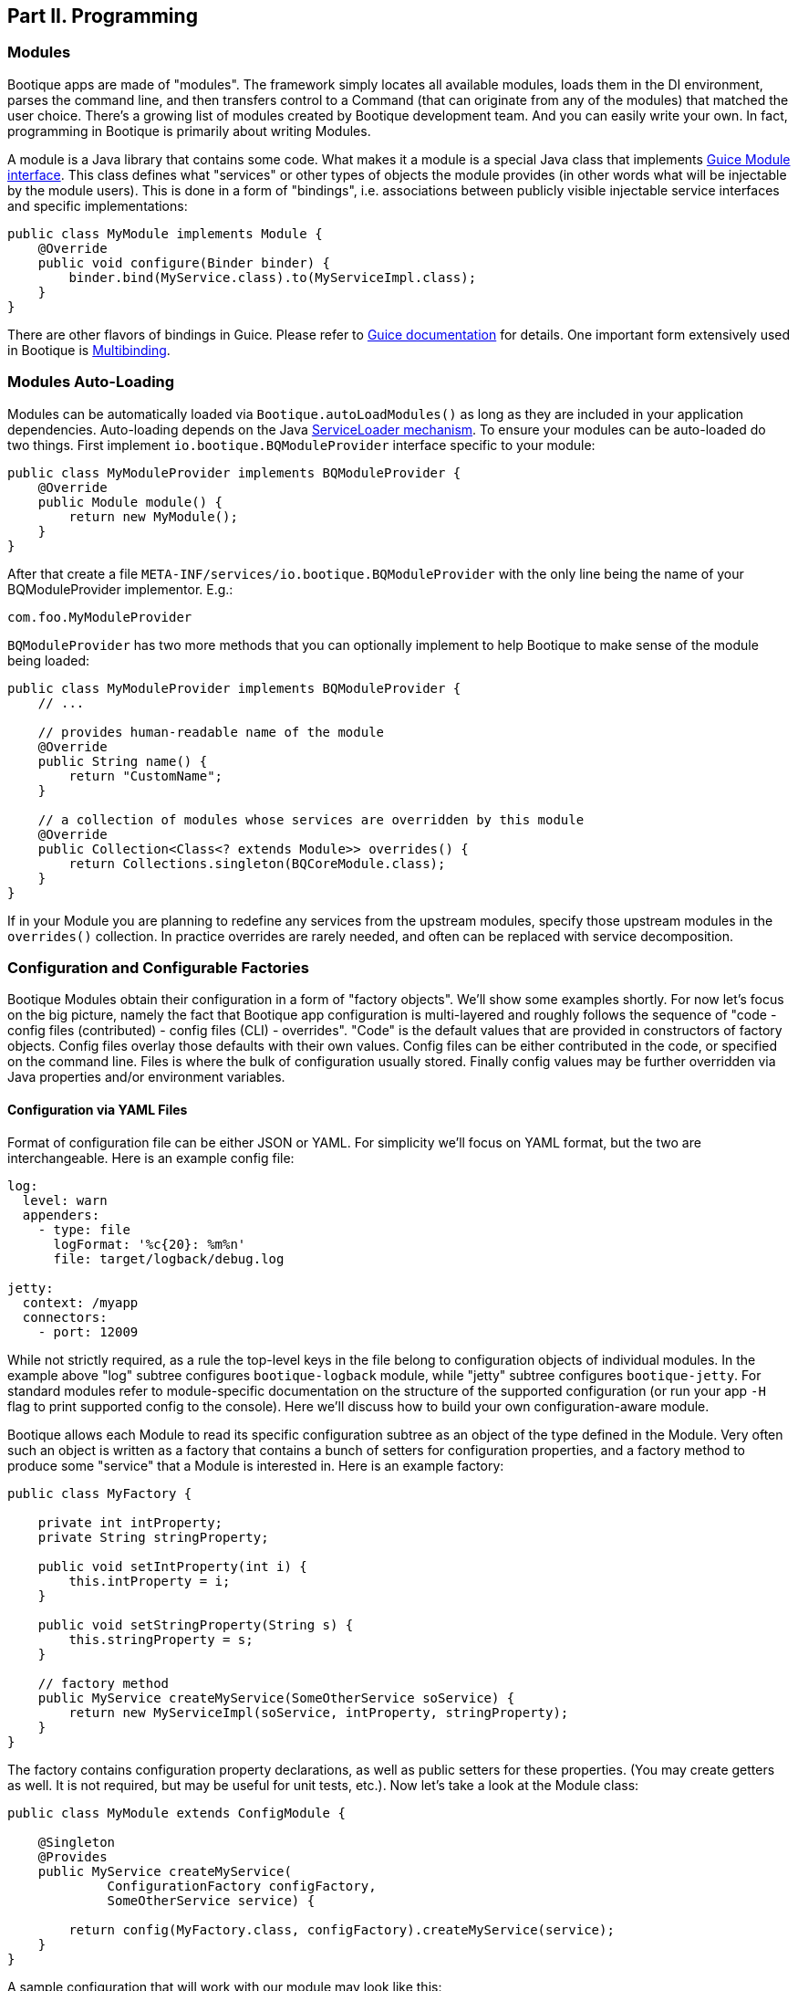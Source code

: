 // Licensed to ObjectStyle LLC under one
// or more contributor license agreements.  See the NOTICE file
// distributed with this work for additional information
// regarding copyright ownership.  The ObjectStyle LLC licenses
// this file to you under the Apache License, Version 2.0 (the
// "License"); you may not use this file except in compliance
// with the License.  You may obtain a copy of the License at
//
//   http://www.apache.org/licenses/LICENSE-2.0
//
// Unless required by applicable law or agreed to in writing,
// software distributed under the License is distributed on an
// "AS IS" BASIS, WITHOUT WARRANTIES OR CONDITIONS OF ANY
// KIND, either express or implied.  See the License for the
// specific language governing permissions and limitations
// under the License.

== Part II. Programming

=== Modules

Bootique apps are made of "modules". The framework simply locates all available modules, loads them in the DI environment,
parses the command line, and then transfers control to a Command (that can originate from any of the modules) that
matched the user choice. There's a growing list of modules created by Bootique development team. And you can easily
write your own. In fact, programming in Bootique is primarily about writing Modules.

A module is a Java library that contains some code. What makes it a module is a special Java class that implements
https://google.github.io/guice/api-docs/latest/javadoc/index.html?com/google/inject/Module.html[Guice Module interface].
This class defines what "services" or other types of objects the module provides (in other words what will be injectable
by the module users). This is done in a form of "bindings", i.e. associations between publicly visible injectable
service interfaces and specific implementations:

[source,java]
----
public class MyModule implements Module {
    @Override
    public void configure(Binder binder) {
        binder.bind(MyService.class).to(MyServiceImpl.class);
    }
}
----

There are other flavors of bindings in Guice. Please refer to https://github.com/google/guice/wiki/Motivation[Guice documentation]
for details. One important form extensively used in Bootique is https://github.com/google/guice/wiki/Multibindings[Multibinding].

=== Modules Auto-Loading

Modules can be automatically loaded via `Bootique.autoLoadModules()` as long as they are included in your application dependencies. Auto-loading depends on the Java https://docs.oracle.com/javase/8/docs/api/java/util/ServiceLoader.html[ServiceLoader mechanism]. To ensure your modules can be auto-loaded do two things. First implement `io.bootique.BQModuleProvider` interface specific to your module:

[source,java]
----
public class MyModuleProvider implements BQModuleProvider {
    @Override
    public Module module() {
        return new MyModule();
    }
}
----

After that create a file `META-INF/services/io.bootique.BQModuleProvider` with the only line being the name of your BQModuleProvider implementor. E.g.:

[source,text]
----
com.foo.MyModuleProvider
----

`BQModuleProvider` has two more methods that you can optionally implement to help Bootique to make sense of the module being loaded:

[source,java]
----
public class MyModuleProvider implements BQModuleProvider {
    // ...

    // provides human-readable name of the module
    @Override
    public String name() {
        return "CustomName";
    }

    // a collection of modules whose services are overridden by this module
    @Override
    public Collection<Class<? extends Module>> overrides() {
        return Collections.singleton(BQCoreModule.class);
    }
}
----

If in your Module you are planning to redefine any services from the upstream modules, specify those upstream modules in the `overrides()` collection. In practice overrides are rarely needed, and often can be replaced with service decomposition.

=== Configuration and Configurable Factories

Bootique Modules obtain their configuration in a form of "factory objects". We'll show some examples shortly. For now let's focus on the big picture, namely the fact that Bootique app configuration is multi-layered and roughly follows the sequence of "code - config files (contributed) - config files (CLI) - overrides". "Code" is the default values that are provided in constructors of factory objects. Config files overlay those defaults with their own values. Config files can be either contributed in the code, or specified on the command line. Files is where the bulk of configuration usually stored. Finally config values may be further overridden via Java properties and/or environment variables.

==== Configuration via YAML Files

Format of configuration file can be either JSON or YAML. For simplicity we'll focus on YAML format, but the two are interchangeable. Here is an example config file:

[source,yaml]
----
log:
  level: warn
  appenders:
    - type: file
      logFormat: '%c{20}: %m%n'
      file: target/logback/debug.log

jetty:
  context: /myapp
  connectors:
    - port: 12009
----

While not strictly required, as a rule the top-level keys in the file belong to configuration objects of individual modules. In the example above "log" subtree configures `bootique-logback` module, while "jetty" subtree configures `bootique-jetty`. For standard modules refer to module-specific documentation on the structure of the supported configuration (or run your app `-H` flag to print supported config to the console). Here we'll discuss how to build your own configuration-aware module.

Bootique allows each Module to read its specific configuration subtree as an object of the type defined in the Module. Very often such an object is written as a factory that contains a bunch of setters for configuration properties, and a factory method to produce some "service" that a Module is interested in. Here is an example factory:

[source,java]
----
public class MyFactory {

    private int intProperty;
    private String stringProperty;

    public void setIntProperty(int i) {
        this.intProperty = i;
    }

    public void setStringProperty(String s) {
        this.stringProperty = s;
    }

    // factory method
    public MyService createMyService(SomeOtherService soService) {
        return new MyServiceImpl(soService, intProperty, stringProperty);
    }
}
----

The factory contains configuration property declarations, as well as public setters for these properties. (You may
create getters as well. It is not required, but may be useful for unit tests, etc.). Now let's take a look at the
Module class:

[source,java]
----
public class MyModule extends ConfigModule {

    @Singleton
    @Provides
    public MyService createMyService(
             ConfigurationFactory configFactory,
             SomeOtherService service) {

        return config(MyFactory.class, configFactory).createMyService(service);
    }
}
----

A sample configuration that will work with our module may look like this:

[source,yaml]
----
my:
  intProperty: 55
  stringProperty: 'Hello, world!'
----

A few points to note here:

* Subclassing from `ConfigModule` is optional. `ConfigModule` provides a few utilities, such as a shorter "config"
method and a default configuration key ("my" in this case. See the next bullet).
* Calling our module "MyModule" and extending from `ConfigModule` gives it access to the protected "configPrefix"
property that is initialized to the value of "my" based on the module class name. The naming convention here is to use
the Module simple class name without the "Module" suffix and converted to lowercase.
* `@Provides` annotation is a Guice way of marking a Module method as a "provider" for a certain type of injectable
service. All its parameters are themselves injectable objects.
* `ConfigurationFactory` is the class used to bind a subtree of the app YAML configuration to a given Java object
(in our case - MyFactory). The structure of MyFactory is very simple here, but it can be as complex as needed,
containing nested objects, arrays, maps, etc. Internally Bootique uses
https://github.com/FasterXML/jackson[Jackson framework] to bind YAML to a Java class, so all the features of Jackson
can be used to craft configuration.

==== Configuration File Loading

A config file can be passed to a Bootique app via DI (those are usually coming from classpath) or on the command line:

* Contributing a config file via DI:
+
[source,java]
----
BQCoreModule.extend(binder).addConfig("classpath:com/foo/default.yml");
----
+
A primary motivation for this style is to provide application default configuration, with YAML files often embedded in
the app and read from the classpath (as suggested by the "classpath:.." URL in the example). More then one configuration
can be contributed. E.g. individual modules might load their own defaults. Multiple configs are combined in a single
config tree by the runtime. The order in which this combination happens is undefined, so make sure there are no conflicts
between them. If there are, consider replacing multiple conflicting configs with a single config.

* Conditionally contributing a config file via DI. It is possible to make DI configuration inclusion conditional on the
presence of a certain command line option:
+
[source,java]
----
OptionMetadata o = OptionMetadata.builder("qa")
      .description("when present, uses QA config")
      .build();

BQCoreModule.extend(binder)
      .addOption(o)
      .mapConfigResource(o.getName(), "classpath:a/b/qa.yml");
----

* Specifying a config file on the command line. Each Bootique app supports `--config` option that takes a configuration
file as parameter. To specify more than one file, use `--config` option multiple times. Configurations will be loaded
and merged together in the order of their appearance on the command line.

* Specifying a single config value via a custom option:
+
[source,java]
----
OptionMetadata o = OptionMetadata.builder("db")
      .description("specifies database URL")
      .valueOptionalWithDefault("jdbc:mysql://127.0.0.1:3306/mydb")
      .build();

BQCoreModule.extend(binder)
      .addOption(o)
      .mapConfigPath(o.getName(), "jdbc.mydb.url);
----
+
This adds a new `--db` option to the app that can be used to set JDBC URL of a datasource called "mydb". If value is
not specified, the default one will be used.

==== Configuration via Properties

YAML file can be thought of as a set of nested properties. E.g. the following config

[source,yaml]
----
my:
  prop1: val1
  prop2: val2
----

can be represented as two properties ("my.prop1", "my.prop2") being assigned some values. Bootique takes advantage of this structural equivalence and allows to define configuration via properties as an alternative (or more frequently - an addition) to YAML. If the same "key" is defined in both YAML file and a property, `ConfigurationFactory` would use the value of the property (in other words properties override YAML values).

To turn a given property into a configuration property, you need to prefix it with "`bq.`". This "namespace" makes configuration explicit and helps to avoid random naming conflicts with properties otherwise present in the system.

Properties can be provided to Bootique via BQCoreModule extender:

[source,java]
----
class MyModule implements Module {
    public void configure(Binder binder) {

        BQCoreModule.extend(binder)
               .setProperty("bq.my.prop1", "valX")
               .setProperty("bq.my.prop2", "valY");
    }
}
----

Alternatively they can be loaded from system properties. E.g.:

[source,bash]
----
java -Dbq.my.prop1=valX -Dbq.my.prop2=valY -jar myapp.jar
----

Though generally this approach is sneered upon, as the authors of Bootique are striving to make Java apps look minimally "weird" in deployment, and "-D" is one of those unintuitive "Java-only" things. Often a better alternative is to define the bulk of configuration in YAML, and pass values for a few environment-specific properties via shell variables (see the next section) or bind them to CLI flags.

==== Configuration via Environment Variables

Bootique allows to use _environment variables_ to specify/override configuration values. While variables work similar to JVM properties, using them has advantages in certain situations:

* They may be used to configure credentials, as unlike YAML they won't end up in version control, and unlike Java properties, they won't be visible in the process list.
* They provide customized application environment without changing the launch script and are ideal for containerized and other virtual environments.
* They are more user-friendly and appear in the app help.

To declare variables associated with configuration values, use the following API (notice that no "bq." prefix is necessary here to identify the configuration value):

[source,java]
----
class MyModule implements Module {
    public void configure(Binder binder) {

        BQCoreModule.extend(binder)
               .declareVar("my.prop1", "P1")
               .declareVar("my.prop2", "P2");
    }
}
----

So now a person running the app may set the above configuration as

[source,bash]
----
export P1=valX
export P2=valY
----

Moreover, explicitly declared vars will automatically appear in the application help, assisting the admins in configuring your app

_(TODO: document BQConfig and BQConfigProperty config factory annotations required for the help generation to work)_

[source,bash]
----
$ java -jar myapp-1.0.jar --help
...
ENVIRONMENT
      P1
           Sets value of some property.

      P2
           Sets value of some other property.
----

NOTE: Notice that previously used naming conventions to bind variables that start with `BQ_*` to config values are deprecated and support for them will be removed soon. Such approach was causing too much unexpected behavior in non-containerized environments. The alternative is explicitly declared variables described above.

==== Polymorphic Configuration Objects

A powerful feature of Jackson is the ability to dynamically create subclasses of the configuration objects. Bootique takes full advantage of this. E.g. imagine a logging module that needs "appenders" to output its log messages (file appender, console appender, syslog appender, etc.). The framework might not be aware of all possible appenders its users might come up with in the future. Yet it still wants to have the ability to instantiate any of them, based solely on the data coming from YAML. Moreover each appender will have its own set of incompatible configuration properties. In fact this is exactly the situation with `bootique-logback` module.

Here is how you ensure that such a polymorphic configuration is possible. Let's start with a simple class hierarchy:

[source,java]
----
public abstract class BaseType {
    // ...
}

public class ConcreteType1 extends BaseType {
    // ...
}

public class ConcreteType2 extends BaseType {
    // ...
}
----

Now let's create a matching set of factories to create one of the concrete subtypes of `BaseType`. Let's use Jackson annotations to link
specific types of symbolic names to be used in YAML below:

[source,java]
----
@JsonTypeInfo(use = JsonTypeInfo.Id.NAME,
     property = "type",
     defaultImpl = ConcreteTypeFactory1.class)
public abstract class BaseTypeFactory implements PolymorphicConfiguration {

    public abstract BaseType create();
}

@JsonTypeName("type1")
public class ConcreteTypeFactory1 extends BaseTypeFactory {

     @Override
     public BaseType create() {
        return new ConcreteType1();
     }
}

@JsonTypeName("type2")
public class ConcreteTypeFactory2 extends BaseTypeFactory {

     @Override
     public BaseType create() {
        return new ConcreteType2();
     }
}
----

After that we need to create a service provider file called `META-INF/service/io.bootique.config.PolymorphicConfiguration` where all the types participating in the hierarchy are listed (including the supertype):

[source,text]
----
com.foo.BaseTypeFactory
com.foo.ConcreteTypeFactory1
com.foo.ConcreteTypeFactory2
----

This should be enough to work with configuration like this:

[source,yaml]
----
my:
  type: type2
  someVar: someVal
----

The service of `BaseType` is bound in Guice using the standard `ConfigurationFactory` approach described above. Depending on the YAML config,
one of the subclasses of `BaseType` will be created:

[source,java]
----
@Provides
public BaseType provideBaseType(ConfigurationFactory configFactory) {

    return configFactory
             .config(BaseTypeFactory.class, "my")
             .create();
}
----

If another module decides to create yet another subclass of BaseType, it will need to create its own `META-INF/service/io.bootique.config.PolymorphicConfiguration` file and add a new factory name there.

=== Using Modules

Modules can use other "upstream" modules in a few ways:

* "Import": a downstream module uses another module as a library, ignoring its injectable services.
* "Use" : downstream module's classes inject classes from an upstream module.
* "Contribute": downstream module injects objects to collections and maps defined in upstream modules.

Import case is trivial, so we'll concentrate on the two remaining scenarios. We will use https://github.com/bootique/bootique/blob/master/bootique/src/main/java/io/bootique/BQCoreModule.java[BQCoreModule] as an example of an upstream module, as it is available in all apps.

==== Injecting Other Module's Services

You can inject any services declared in other modules. E.g. BQCoreModule provides a number of objects and services that can be accessed via injection:

[source,java]
----
class MyService {

    @Args
    @Inject
    private String[] args;

    public String getArgsString() {
        return Arrays.asList(getArgs()).stream().collect(joining(" "));
    }
}
----

In this example we injected command line arguments that were used to start the app. Note that since there can potentially be more than one `String[]` in a DI container, Bootique `@Args` annotation is used to uniquely identify the array that we want here.

==== Contributing to Other Modules

Guice supports https://github.com/google/guice/wiki/Multibindings[multibindings], intended to _contribute_ objects defined in a downstream module to collections/maps used by services in upstream modules. Bootique hides Guice API complexities, usually providing "extenders" in each module. E.g. the following code adds `MyCommand` the the app set of commands:

[source,java]
----
public class MyModule implements Module {

    @Override
    public void configure(Binder binder) {
        BQCoreModule.extend(binder).addCommand(MyCommand.class);
    }
}
----

Here we obtained an extender instance via a static method on BQCoreModule. Most standard modules define their own extenders accessible via `&quot;extend(Binder)&quot;`. This is a pattern you might want to follow in your own modules.

=== Application Class

A class that contains the `&quot;main()&quot;` method is informally called "application". Bootique does not impose any additional requirements on this class. You decide what to put in it. It can be limited to just `&quot;main()&quot;`, or turned into a REST API resource, etc.

==== Application as a Module

Most often then not it makes sense to turn the application class into a Module though. After all a Bootique app is just a collection of Modules, and this way the application class would represent that one final Module to rule them all:

[source,java]
----
public class Application implements Module {

   public static void main(String[] args) {
      Bootique.app(args).module(Application.class).autoLoadModules().exec().exit();
   }

   public void configure(Binder binder) {
      // load app-specific services; redefine standard ones
   }
}
----

You may also implement a separate BQModuleProvider for the Application module. Then `autoLoadModules()` will discover it just like any other Module, and there won't be a need to add Application module explicitly.

==== Common Main Class

If all your code is packaged in auto-loadable modules (which is always a good idea), you may not even need a custom main class. `io.bootique.Bootique` class itself declares a `main()` method and can be used as an app launcher. This creates some interesting possibilities. E.g. you can create Java projects that have no code of their own and are simply collections of modules declared as compile dependencies. More details on packaging are given in the "Runnable Jar" chapter.

=== Commands

Bootique runtime contains a set of commands coming from Bootique core and from all the modules currently in effect in the app. On startup Bootique attempts to map command-line arguments to a single command type. If no match is found, a _default_ command is executed (which is normally a "help" command). To list all available commands, the app can be run with `--help` option (in most cases running without any options will have the same effect). E.g.:

[source,bash]
----
$ java -jar myapp-1.0.jar --help

NAME
      com.foo.MyApp

OPTIONS
      -c yaml_location, --config=yaml_location
           Specifies YAML config location, which can be a file path or a URL.

      -h, --help
           Prints this message.

      -H, --help-config
           Prints information about application modules and their configuration
           options.

      -s, --server
           Starts Jetty server.

----

==== Writing Commands

Most common commands are already available in various standard modules, still often you'd need to write your own. To do that, first create a command class. It should implement `io.bootique.command.Command` interface, though usually it more practical to extend `io.bootique.command.CommandWithMetadata` and provide some metadata used in help and elsewhere:

[source,java]
----
public class MyCommand extends CommandWithMetadata {

    private static CommandMetadata createMetadata() {
        return CommandMetadata.builder(MyCommand.class)
                .description("My command does something important.")
                .build();
    }

    public MyCommand() {
        super(createMetadata());
    }

    @Override
    public CommandOutcome run(Cli cli) {

        // ... run the command here....

        return CommandOutcome.succeeded();
    }
}
----

The command initializes metadata in constructor and implements the "run" method to run its code. The return CommandOutcome object instructs Bootique what to do when the command finishes. The object contains desired system exit code, and exceptions that occurred during execution. To make the new command available to Bootique, add it to `BQCoreModule`'s extender, as was already shown above:

[source,java]
----
public class MyModule implements Module {

    @Override
    public void configure(Binder binder) {
        BQCoreModule.extend(binder).addCommand(MyCommand.class);
    }
}
----

To implement a "daemon" command running forever until it receives an OS signal (e.g. a web server waiting for user requests) , do something like this:

[source,java]
----
@Override
public CommandOutcome run(Cli cli) {

    // ... start some process in a different thread ....

    // now wait till the app is stopped from another thread
    // or the JVM is terminated
    try {
        Thread.currentThread().join();
    } catch (InterruptedException e) {
        // ignore exception or log if needed
    }

    return CommandOutcome.succeeded();
}
----

==== Injection in Commands

Commands can inject services, just like most other classes in Bootique. There are some specifics though. Since commands are sometimes instantiated, but not executed (e.g. when `--help` is run that lists all commands), it is often desirable to avoid immediate instantiation of all dependencies of a given command. So a common pattern with commands is to inject Guice `Provider` instead of direct dependency:

[source,java]
----
@Inject
private Provider<SomeService> provider;

@Override
public CommandOutcome run(Cli cli) {
    provider.get().someMethod();
}
----

==== Decorating Commands

Each command typically does a single well-defined thing, such as starting a web server, executing a job, etc. But very often in addition to that main thing you need to do other things. E.g. when a web server is started, you might also want to run a few more commands:

* Before starting the server, run a health check to verify that any external services the app might depend upon are alive.
* Start a job scheduler in the background.
* Start a monitoring "heartbeat" thread.

To run all these "secondary" commands when the main command is invoked, Bootique provides command decorator API. First you create a decorator policy object that specifies one or more secondary commands and their invocation strategy (either _before_ the main command, or _in parallel_ with it). Second you "decorate" the main command with that policy:

[source,java]
----
CommandDecorator extraCommands = CommandDecorator
    .beforeRun(CustomHealthcheckCommand.class)
    .alsoRun(ScheduleCommand.class)
    .alsoRun(HeartbeatCommand.class);

BQCoreModule.extend(binder).decorateCommand(ServerCommand.class, extraCommands);
----

Based on the specified policy Bootique figures out the sequence of execution and runs the main and the secondary commands.

=== Options

==== Simple Options

In addition to commands, the app can define "options". Options are not associated with any runnable java code, and simply pass command-line values to commands and services. E.g. the standard "`--config`" option is used by `CliConfigurationSource` service to locate configuration file. Unrecognized options cause application startup errors. To be recognized, options need to be "contributed" to Bootique similar to commands:

[source,java]
----
OptionMetadata option = OptionMetadata
    .builder("email", "An admin email address")
    .valueRequired("email_address")
    .build();

BQCoreModule.extend(binder).addOption(option);
----

To read a value of the option, a service should inject `io.bootique.cli.Cli` object (commands also get this object as a parameter to "run") :

[source,java]
----
@Inject
private Cli cli;

public void doSomething() {
    Collection<String> emails = cli.optionStrings("email");
    // do something with option values....
}
----

==== Configuration Options

While you can process your own options as described above, options often are just aliases to enable certain pieces of configuration. Bootique supports three flavors of associating options with configuration. Let's demonstrate them here.

. Option value sets a config property:
+
[source,java]
----
// Starting the app with "--my-opt=x" will set "jobs.myjob.param" value to "x"
BQCoreModule.extend(binder)
        .addOption(OptionMetaData.builder("my-opt").build())
        .mapConfigPath("my-opt", "jobs.myjob.param");
----
. Option presence sets a property to a predefined value:
+
[source,java]
----
// Starting the app with "--my-opt" will set "jobs.myjob.param" value to "y"
BQCoreModule.extend(binder)
        .addOption(OptionMetaData.builder("my-opt").valueOptionalWithDefault("y").build())
        .mapConfigPath("my-opt", "jobs.myjob.param");
----
. Option presence loads a config resource, such as a YAML file:
+
[source,java]
----
// Starting the app with "--my-opt" is equivalent to starting with "--config=classpath:xyz.yml"
BQCoreModule.extend(binder)
        .addOption(OptionMetaData.builder("my-opt").build())
        .mapConfigResource("my-opt", "classpath:xyz.yml");
----

The order of config-bound options on the command line is significant, just as the order of "`--config`" parameters. Bootique merges configuration associated with options from left to right, overriding any preceding configuration if there is an overlap.

=== Logging

==== Loggers in the Code

Standard Bootique modules use http://www.slf4j.org/[SLF4J] internally, as it is the most convenient least common denominator framework, and can be easily bridged to other logging implementations. Your apps or modules are not required to use SLF4J, though if they do, it will likely reduce the amount of bridging needed to route all logs to a single destination.

==== Configurable Logging with Logback

For better control over logging a standard module called `bootique-logback` is available, that integrates http://logback.qos.ch/[Logback framework] in the app. It seamlessly bridges SLF4J (so you keep using SLF4J in the code), and allows to configure logging via YAML config file, including appenders (file, console, etc.) and per class/package log levels. Just like any other module, `bootique-logback` can be enabled by simply adding it to the pom.xml dependencies, assuming `autoLoadModules()` is in effect:

[source,xml]
----
<dependency>
    <groupId>io.bootique.logback</groupId>
    <artifactId>bootique-logback</artifactId>
</dependency>
----

See `bootique-logback` module http://bootique.io/docs/0/bootique-logback-docs/[documentation] for further details.

==== BootLogger

To perform logging during startup, before DI environment is available and YAML configuration is processed, Bootique uses a special service called `BootLogger`, that is not dependent on SLF4J and is not automatically bridged to Logback. It provides an abstraction for writing to stdout / stderr, as well as conditional "trace" logs sent to stderr. To enable Bootique trace logs, start the app with `-Dbq.trace` as described in the deployment section.

BootLogger is injectable, in case your own code needs to use it. If the default BootLogger behavior is not satisfactory, it can be overridden right in the `main(..)` method, as unlike other services, you may need to change it before DI is available:

[source,java]
----
public class Application {
  public static void main(String[] args) {
     Bootique.app(args).bootLogger(new MyBootLogger()).run();
  }
}
----

